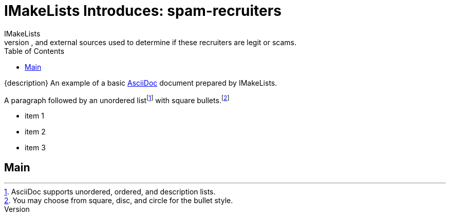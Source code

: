 = IMakeLists Introduces: spam-recruiters
IMakeLists
:description:This will document my data collection and screening procedures for spam recruiters. It will describe phone calls, emails, and external sources used to determine if these recruiters are legit or scams.
:reproducible:
:listing-caption: Listing
:source-highlighter: rouge
:toc:
// Uncomment next line to add a title page (or set doctype to book)
//:title-page:
// Uncomment next line to set page size (default is A4)
//:pdf-page-size: Letter

{description}
An example of a basic https://asciidoc.org[AsciiDoc] document prepared by {author}.

A paragraph followed by an unordered list{empty}footnote:[AsciiDoc supports unordered, ordered, and description lists.] with square bullets.footnote:[You may choose from square, disc, and circle for the bullet style.]

[square]
* item 1
* item 2
* item 3

== Main

////

Here's how you say "`Hello, World!`" in Prawn:

.Create a basic PDF document using Prawn
[source,ruby]
----
require 'prawn'

Prawn::Document.generate 'example.pdf' do
  text 'Hello, World!'
end
----

== Conclusion

That's all, folks!

 ////